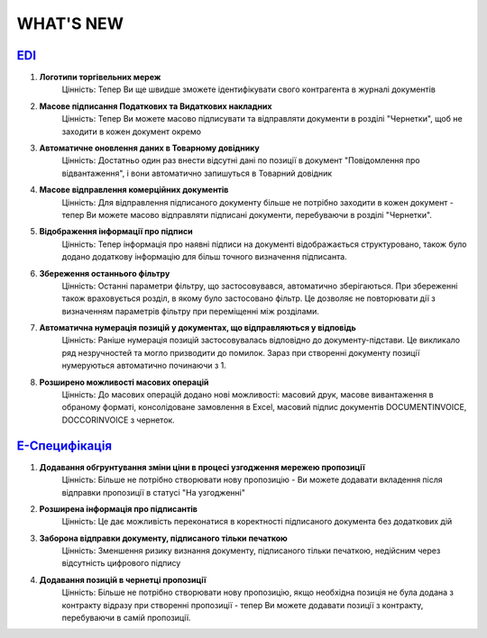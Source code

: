 WHAT'S NEW
#############################################################

.. role:: red

.. role:: underline

`EDI <https://wiki.edi-n.com/uk/latest/general_2_0/general_2_0_list.html>`__
****************************************************************************************************************

#. **Логотипи торгівельних мереж**
    Цінність: Тепер Ви ще швидше зможете ідентифікувати свого контрагента в журналі документів
#. **Масове підписання Податкових та Видаткових накладних**
    Цінність: Тепер Ви можете масово підписувати та відправляти документи в розділі "Чернетки", щоб не заходити в кожен документ окремо
#. **Автоматичне оновлення даних в Товарному довіднику**
    Цінність: Достатньо один раз внести відсутні дані по позиції в документ "Повідомлення про відвантаження", і вони автоматично запишуться в Товарний довідник
#. **Масове відправлення комерційних документів**
    Цінність: Для відправлення підписаного документу більше не потрібно заходити в кожен документ - тепер Ви можете масово відправляти підписані документи, перебуваючи в розділі "Чернетки".
#. **Відображення інформації про підписи**
    Цінність: Тепер інформація про наявні підписи на документі відображається структуровано, також було додано додаткову інформацію для більш точного визначення підписанта.
#. **Збереження останнього фільтру**
    Цінність: Останні параметри фільтру, що застосовувався, автоматично зберігаються. При збереженні також враховується розділ, в якому було застосовано фільтр. Це дозволяє не повторювати дії з визначенням параметрів фільтру при переміщенні між розділами.
#. **Автоматична нумерація позицій у документах, що відправляються у відповідь**
    Цінність: Раніше нумерація позицій застосовувалась відповідно до документу-підстави. Це викликало ряд незручностей та могло призводити до помилок. Зараз при створенні документу позиції нумеруються автоматично починаючи з 1.
#. **Розширено можливості масових операцій**
    Цінність: До масових операцій додано нові можливості: масовий друк, масове вивантаження в обраному форматі, консолідоване замовлення в Excel, масовий підпис документів DOCUMENTINVOICE, DOCCORINVOICE з чернеток.

`Е-Специфікація <https://wiki.edi-n.com/uk/latest/E_SPEC/EDIN_2_0/Instructions_2_0/E_SPEC_instructions_2_0_list.html>`__
************************************************************************************************************************************************************************

#. **Додавання обгрунтування зміни ціни в процесі узгодження мережею пропозиції**
    Цінність: Більше не потрібно створювати нову пропозицію - Ви можете додавати вкладення після відправки пропозиції в статусі "На узгодженні"
#. **Розширена інформація про підписантів**
    Цінність: Це дає можливість переконатися в коректності підписаного документа без додаткових дій
#. **Заборона відправки документу, підписаного тільки печаткою**
    Цінність: Зменшення ризику визнання документу, підписаного тільки печаткою, недійсним через відсутність цифрового підпису
#. **Додавання позицій в чернетці пропозиції**
    Цінність: Більше не потрібно створювати нову пропозицію, якщо необхідна позиція не була додана з контракту відразу при створенні пропозиції - тепер Ви можете додавати позиції з контракту, перебуваючи в самій пропозиції.


